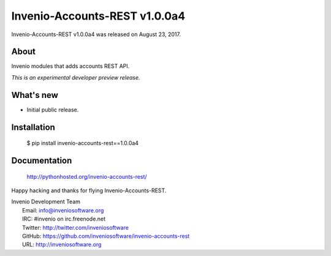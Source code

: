 ===============================
 Invenio-Accounts-REST v1.0.0a4
===============================

Invenio-Accounts-REST v1.0.0a4 was released on August 23, 2017.

About
-----

Invenio modules that adds accounts REST API.

*This is an experimental developer preview release.*

What's new
----------

- Initial public release.

Installation
------------

   $ pip install invenio-accounts-rest==1.0.0a4

Documentation
-------------

   http://pythonhosted.org/invenio-accounts-rest/

Happy hacking and thanks for flying Invenio-Accounts-REST.

| Invenio Development Team
|   Email: info@inveniosoftware.org
|   IRC: #invenio on irc.freenode.net
|   Twitter: http://twitter.com/inveniosoftware
|   GitHub: https://github.com/inveniosoftware/invenio-accounts-rest
|   URL: http://inveniosoftware.org
